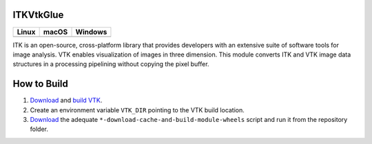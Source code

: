 ITKVtkGlue
=================================

.. |CircleCI| image:: https://circleci.com/gh/Besler/ITKVTKGlue.svg?style=shield
    :target: https://circleci.com/gh/Besler/ITKVTKGlue

.. |TravisCI| image:: https://travis-ci.org/Besler/ITKVTKGlue.svg?branch=master
    :target: https://travis-ci.org/Besler/ITKVTKGlue

.. |AppVeyor|  image:: https://img.shields.io/appveyor/ci/Besler/itkvtkglue.svg
    :target: https://ci.appveyor.com/project/Besler/itkvtkglue

=========== =========== ===========
   Linux      macOS       Windows
=========== =========== ===========
|CircleCI|  |TravisCI|  |AppVeyor|
=========== =========== ===========

ITK is an open-source, cross-platform library that provides developers with an extensive suite of software tools for image analysis. VTK enables visualization of images in three dimension. This module converts ITK and VTK image data structures in a processing pipelining without copying the pixel buffer.

How to Build
============
1. `Download <https://www.vtk.org/download/>`_ and `build VTK <https://www.vtk.org/Wiki/VTK/Building>`_.
2. Create an environment variable ``VTK_DIR`` pointing to the VTK build location.
3. `Download <https://github.com/InsightSoftwareConsortium/ITKPythonPackage/tree/master/scripts>`_ the adequate ``*-download-cache-and-build-module-wheels`` script and run it from the repository folder.
